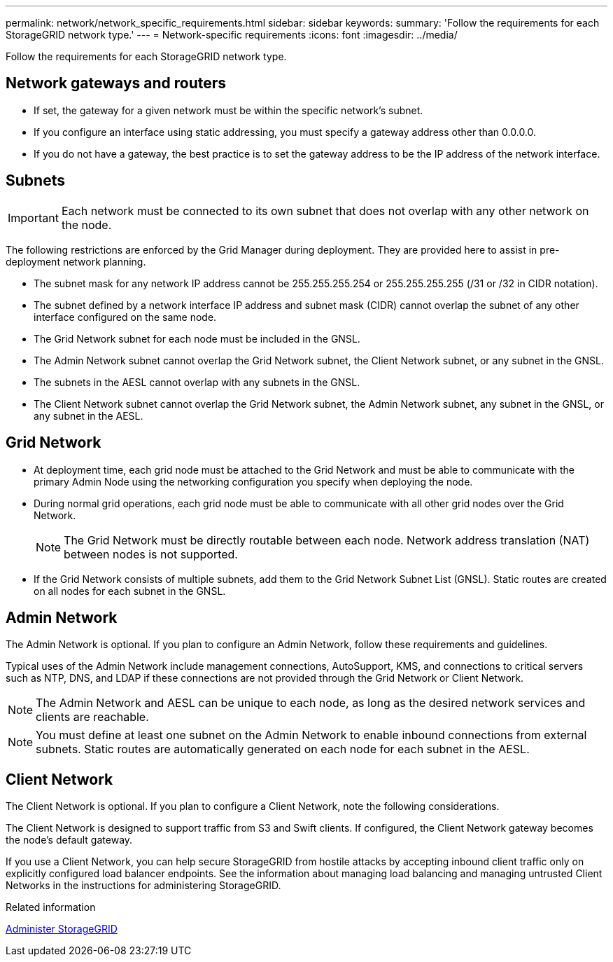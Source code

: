 ---
permalink: network/network_specific_requirements.html
sidebar: sidebar
keywords:
summary: 'Follow the requirements for each StorageGRID network type.'
---
= Network-specific requirements
:icons: font
:imagesdir: ../media/

[.lead]
Follow the requirements for each StorageGRID network type.

== Network gateways and routers

* If set, the gateway for a given network must be within the specific network's subnet.
* If you configure an interface using static addressing, you must specify a gateway address other than 0.0.0.0.
* If you do not have a gateway, the best practice is to set the gateway address to be the IP address of the network interface.

== Subnets

IMPORTANT: Each network must be connected to its own subnet that does not overlap with any other network on the node.

The following restrictions are enforced by the Grid Manager during deployment. They are provided here to assist in pre-deployment network planning.

* The subnet mask for any network IP address cannot be 255.255.255.254 or 255.255.255.255 (/31 or /32 in CIDR notation).
* The subnet defined by a network interface IP address and subnet mask (CIDR) cannot overlap the subnet of any other interface configured on the same node.
* The Grid Network subnet for each node must be included in the GNSL.
* The Admin Network subnet cannot overlap the Grid Network subnet, the Client Network subnet, or any subnet in the GNSL.
* The subnets in the AESL cannot overlap with any subnets in the GNSL.
* The Client Network subnet cannot overlap the Grid Network subnet, the Admin Network subnet, any subnet in the GNSL, or any subnet in the AESL.

== Grid Network

* At deployment time, each grid node must be attached to the Grid Network and must be able to communicate with the primary Admin Node using the networking configuration you specify when deploying the node.
* During normal grid operations, each grid node must be able to communicate with all other grid nodes over the Grid Network.
+
NOTE: The Grid Network must be directly routable between each node. Network address translation (NAT) between nodes is not supported.

* If the Grid Network consists of multiple subnets, add them to the Grid Network Subnet List (GNSL). Static routes are created on all nodes for each subnet in the GNSL.

== Admin Network

The Admin Network is optional. If you plan to configure an Admin Network, follow these requirements and guidelines.

Typical uses of the Admin Network include management connections, AutoSupport, KMS, and connections to critical servers such as NTP, DNS, and LDAP if these connections are not provided through the Grid Network or Client Network.

NOTE: The Admin Network and AESL can be unique to each node, as long as the desired network services and clients are reachable.

NOTE: You must define at least one subnet on the Admin Network to enable inbound connections from external subnets. Static routes are automatically generated on each node for each subnet in the AESL.

== Client Network

The Client Network is optional. If you plan to configure a Client Network, note the following considerations.

The Client Network is designed to support traffic from S3 and Swift clients. If configured, the Client Network gateway becomes the node's default gateway.

If you use a Client Network, you can help secure StorageGRID from hostile attacks by accepting inbound client traffic only on explicitly configured load balancer endpoints. See the information about managing load balancing and managing untrusted Client Networks in the instructions for administering StorageGRID.

.Related information

xref:../admin/index.adoc[Administer StorageGRID]
